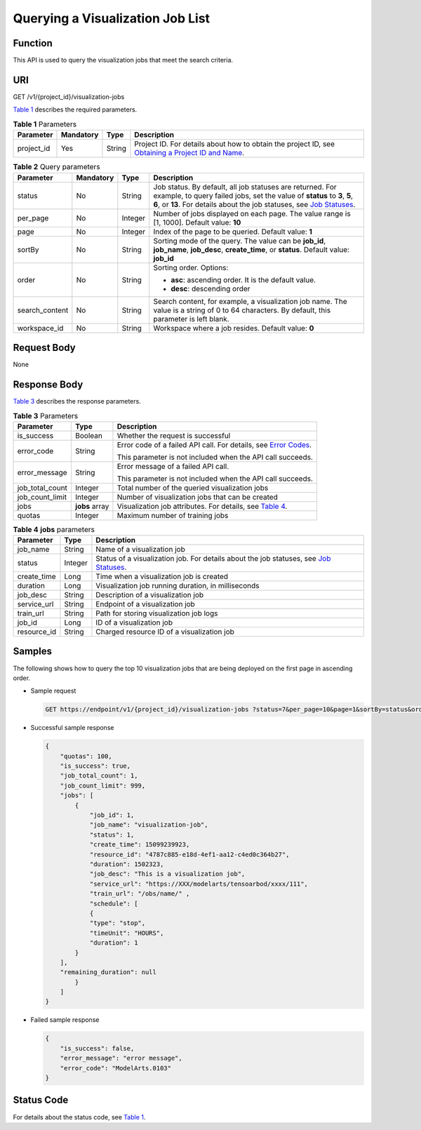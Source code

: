 Querying a Visualization Job List
=================================

Function
--------

This API is used to query the visualization jobs that meet the search criteria.

URI
---

GET /v1/{project_id}/visualization-jobs

`Table 1 <#modelarts030065enustopic0131202683table569625523811>`__ describes the required parameters. 

.. _modelarts030065enustopic0131202683table569625523811:

.. table:: **Table 1** Parameters

   +------------+-----------+--------+-------------------------------------------------------------------------------------------------------------------------------------------------------------------------------------+
   | Parameter  | Mandatory | Type   | Description                                                                                                                                                                         |
   +============+===========+========+=====================================================================================================================================================================================+
   | project_id | Yes       | String | Project ID. For details about how to obtain the project ID, see `Obtaining a Project ID and Name <../../common_parameters/obtaining_a_project_id_and_name.html#modelarts030147>`__. |
   +------------+-----------+--------+-------------------------------------------------------------------------------------------------------------------------------------------------------------------------------------+



.. _modelarts030065enustopic0131202683table34584035:

.. table:: **Table 2** Query parameters

   +-----------------+-----------------+-----------------+----------------------------------------------------------------------------------------------------------------------------------------------------------------------------------------------------------------------------------------------------------------------------------+
   | Parameter       | Mandatory       | Type            | Description                                                                                                                                                                                                                                                                      |
   +=================+=================+=================+==================================================================================================================================================================================================================================================================================+
   | status          | No              | String          | Job status. By default, all job statuses are returned. For example, to query failed jobs, set the value of **status** to **3**, **5**, **6**, or **13**. For details about the job statuses, see `Job Statuses <../../training_management/job_statuses.html#modelarts030074>`__. |
   +-----------------+-----------------+-----------------+----------------------------------------------------------------------------------------------------------------------------------------------------------------------------------------------------------------------------------------------------------------------------------+
   | per_page        | No              | Integer         | Number of jobs displayed on each page. The value range is [1, 1000]. Default value: **10**                                                                                                                                                                                       |
   +-----------------+-----------------+-----------------+----------------------------------------------------------------------------------------------------------------------------------------------------------------------------------------------------------------------------------------------------------------------------------+
   | page            | No              | Integer         | Index of the page to be queried. Default value: **1**                                                                                                                                                                                                                            |
   +-----------------+-----------------+-----------------+----------------------------------------------------------------------------------------------------------------------------------------------------------------------------------------------------------------------------------------------------------------------------------+
   | sortBy          | No              | String          | Sorting mode of the query. The value can be **job_id**, **job_name**, **job_desc**, **create_time**, or **status**. Default value: **job_id**                                                                                                                                    |
   +-----------------+-----------------+-----------------+----------------------------------------------------------------------------------------------------------------------------------------------------------------------------------------------------------------------------------------------------------------------------------+
   | order           | No              | String          | Sorting order. Options:                                                                                                                                                                                                                                                          |
   |                 |                 |                 |                                                                                                                                                                                                                                                                                  |
   |                 |                 |                 | -  **asc**: ascending order. It is the default value.                                                                                                                                                                                                                            |
   |                 |                 |                 | -  **desc**: descending order                                                                                                                                                                                                                                                    |
   +-----------------+-----------------+-----------------+----------------------------------------------------------------------------------------------------------------------------------------------------------------------------------------------------------------------------------------------------------------------------------+
   | search_content  | No              | String          | Search content, for example, a visualization job name. The value is a string of 0 to 64 characters. By default, this parameter is left blank.                                                                                                                                    |
   +-----------------+-----------------+-----------------+----------------------------------------------------------------------------------------------------------------------------------------------------------------------------------------------------------------------------------------------------------------------------------+
   | workspace_id    | No              | String          | Workspace where a job resides. Default value: **0**                                                                                                                                                                                                                              |
   +-----------------+-----------------+-----------------+----------------------------------------------------------------------------------------------------------------------------------------------------------------------------------------------------------------------------------------------------------------------------------+

Request Body
------------

None

Response Body
-------------

`Table 3 <#modelarts030065enustopic0131202683table116520556267>`__ describes the response parameters. 

.. _modelarts030065enustopic0131202683table116520556267:

.. table:: **Table 3** Parameters

   +-----------------------+-----------------------+---------------------------------------------------------------------------------------------------------------------+
   | Parameter             | Type                  | Description                                                                                                         |
   +=======================+=======================+=====================================================================================================================+
   | is_success            | Boolean               | Whether the request is successful                                                                                   |
   +-----------------------+-----------------------+---------------------------------------------------------------------------------------------------------------------+
   | error_code            | String                | Error code of a failed API call. For details, see `Error Codes <../../common_parameters/error_codes.html>`__.       |
   |                       |                       |                                                                                                                     |
   |                       |                       | This parameter is not included when the API call succeeds.                                                          |
   +-----------------------+-----------------------+---------------------------------------------------------------------------------------------------------------------+
   | error_message         | String                | Error message of a failed API call.                                                                                 |
   |                       |                       |                                                                                                                     |
   |                       |                       | This parameter is not included when the API call succeeds.                                                          |
   +-----------------------+-----------------------+---------------------------------------------------------------------------------------------------------------------+
   | job_total_count       | Integer               | Total number of the queried visualization jobs                                                                      |
   +-----------------------+-----------------------+---------------------------------------------------------------------------------------------------------------------+
   | job_count_limit       | Integer               | Number of visualization jobs that can be created                                                                    |
   +-----------------------+-----------------------+---------------------------------------------------------------------------------------------------------------------+
   | jobs                  | **jobs** array        | Visualization job attributes. For details, see `Table 4 <#modelarts030065enustopic0131202683table5856678611720>`__. |
   +-----------------------+-----------------------+---------------------------------------------------------------------------------------------------------------------+
   | quotas                | Integer               | Maximum number of training jobs                                                                                     |
   +-----------------------+-----------------------+---------------------------------------------------------------------------------------------------------------------+



.. _modelarts030065enustopic0131202683table5856678611720:

.. table:: **Table 4** **jobs** parameters

   +-------------+---------+--------------------------------------------------------------------------------------------------------------------------------------------------------+
   | Parameter   | Type    | Description                                                                                                                                            |
   +=============+=========+========================================================================================================================================================+
   | job_name    | String  | Name of a visualization job                                                                                                                            |
   +-------------+---------+--------------------------------------------------------------------------------------------------------------------------------------------------------+
   | status      | Integer | Status of a visualization job. For details about the job statuses, see `Job Statuses <../../training_management/job_statuses.html#modelarts030074>`__. |
   +-------------+---------+--------------------------------------------------------------------------------------------------------------------------------------------------------+
   | create_time | Long    | Time when a visualization job is created                                                                                                               |
   +-------------+---------+--------------------------------------------------------------------------------------------------------------------------------------------------------+
   | duration    | Long    | Visualization job running duration, in milliseconds                                                                                                    |
   +-------------+---------+--------------------------------------------------------------------------------------------------------------------------------------------------------+
   | job_desc    | String  | Description of a visualization job                                                                                                                     |
   +-------------+---------+--------------------------------------------------------------------------------------------------------------------------------------------------------+
   | service_url | String  | Endpoint of a visualization job                                                                                                                        |
   +-------------+---------+--------------------------------------------------------------------------------------------------------------------------------------------------------+
   | train_url   | String  | Path for storing visualization job logs                                                                                                                |
   +-------------+---------+--------------------------------------------------------------------------------------------------------------------------------------------------------+
   | job_id      | Long    | ID of a visualization job                                                                                                                              |
   +-------------+---------+--------------------------------------------------------------------------------------------------------------------------------------------------------+
   | resource_id | String  | Charged resource ID of a visualization job                                                                                                             |
   +-------------+---------+--------------------------------------------------------------------------------------------------------------------------------------------------------+

Samples
-------

The following shows how to query the top 10 visualization jobs that are being deployed on the first page in ascending order.

-  Sample request

   .. code-block::

      GET https://endpoint/v1/{project_id}/visualization-jobs ?status=7&per_page=10&page=1&sortBy=status&order=asc& search_content=job_name

-  Successful sample response

   .. code-block::

      {
          "quotas": 100,
          "is_success": true,
          "job_total_count": 1,
          "job_count_limit": 999,
          "jobs": [
              {
                  "job_id": 1,
                  "job_name": "visualization-job",
                  "status": 1,
                  "create_time": 15099239923,
                  "resource_id": "4787c885-e18d-4ef1-aa12-c4ed0c364b27",
                  "duration": 1502323,
                  "job_desc": "This is a visualization job",
                  "service_url": "https://XXX/modelarts/tensoarbod/xxxx/111",
                  "train_url": "/obs/name/" ,
                  "schedule": [
                  {
                  "type": "stop",
                  "timeUnit": "HOURS",
                  "duration": 1
              }
          ],
          "remaining_duration": null
              }
          ]
      }

-  Failed sample response

   .. code-block::

      {
          "is_success": false,
          "error_message": "error message",
          "error_code": "ModelArts.0103"
      }

Status Code
-----------

For details about the status code, see `Table 1 <../../common_parameters/status_code.html#modelarts030094enustopic0132773864table1450010510213>`__.


